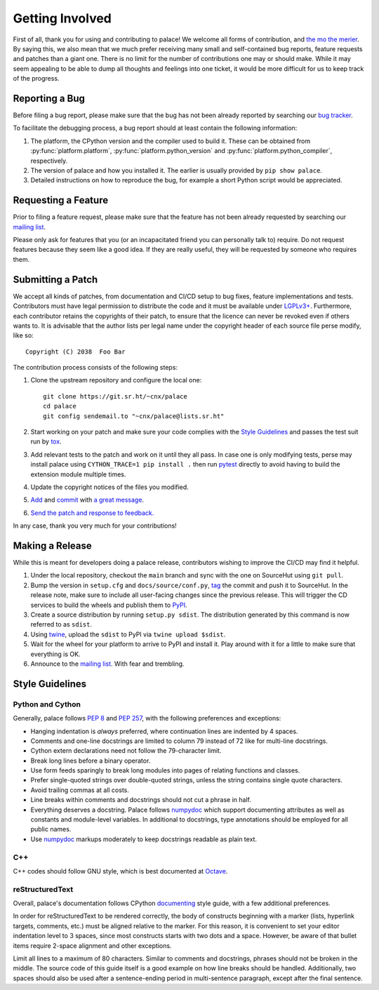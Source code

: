 Getting Involved
================

First of all, thank you for using and contributing to palace!  We welcome
all forms of contribution, and `the mo the merier`_.  By saying this, we also
mean that we much prefer receiving many small and self-contained bug reports,
feature requests and patches than a giant one.  There is no limit for
the number of contributions one may or should make.  While it may seem
appealing to be able to dump all thoughts and feelings into one ticket,
it would be more difficult for us to keep track of the progress.

Reporting a Bug
---------------

Before filing a bug report, please make sure that the bug has not been
already reported by searching our `bug tracker`_.

To facilitate the debugging process, a bug report should at least contain
the following information:

#. The platform, the CPython version and the compiler used to build it.
   These can be obtained from :py:func:`platform.platform`,
   :py:func:`platform.python_version` and :py:func:`platform.python_compiler`,
   respectively.
#. The version of palace and how you installed it.
   The earlier is usually provided by ``pip show palace``.
#. Detailed instructions on how to reproduce the bug,
   for example a short Python script would be appreciated.

Requesting a Feature
--------------------

Prior to filing a feature request, please make sure that the feature
has not been already requested by searching our `mailing list`_.

Please only ask for features that you (or an incapacitated friend
you can personally talk to) require.  Do not request features because
they seem like a good idea.  If they are really useful, they will be
requested by someone who requires them.

Submitting a Patch
------------------

We accept all kinds of patches, from documentation and CI/CD setup
to bug fixes, feature implementations and tests.  Contributors must
have legal permission to distribute the code and it must be available
under `LGPLv3+`_.  Furthermore, each contributor retains the copyrights
of their patch, to ensure that the licence can never be revoked
even if others wants to.  It is advisable that the author lists
per legal name under the copyright header of each source file
perse modify, like so::

   Copyright (C) 2038  Foo Bar

The contribution process consists of the following steps:

#. Clone the upstream repository and configure the local one::

      git clone https://git.sr.ht/~cnx/palace
      cd palace
      git config sendemail.to "~cnx/palace@lists.sr.ht"

#. Start working on your patch and make sure your code complies with
   the `Style Guidelines`_ and passes the test suit run by tox_.
#. Add relevant tests to the patch and work on it until they all pass.
   In case one is only modifying tests, perse may install palace using
   ``CYTHON_TRACE=1 pip install .`` then run pytest_ directly to avoid
   having to build the extension module multiple times.
#. Update the copyright notices of the files you modified.
#. Add_ and commit_ with `a great message`_.
#. `Send the patch and response to feedback. <git-send-email>`_

In any case, thank you very much for your contributions!

Making a Release
----------------

While this is meant for developers doing a palace release, contributors wishing
to improve the CI/CD may find it helpful.

#. Under the local repository, checkout the ``main`` branch
   and sync with the one on SourceHut using ``git pull``.
#. Bump the version in ``setup.cfg`` and ``docs/source/conf.py``,
   tag_ the commit and push it to SourceHut.  In the release note, make sure
   to include all user-facing changes since the previous release.  This will
   trigger the CD services to build the wheels and publish them to PyPI_.
#. Create a source distribution by running ``setup.py sdist``.
   The distribution generated by this command is now referred to as ``sdist``.
#. Using twine_, upload the ``sdist`` to PyPI via ``twine upload $sdist``.
#. Wait for the wheel for your platform to arrive to PyPI and install it.
   Play around with it for a little to make sure that everything is OK.
#. Announce to the `mailing list`_.  With fear and trembling.

Style Guidelines
----------------

Python and Cython
^^^^^^^^^^^^^^^^^

Generally, palace follows :pep:`8` and :pep:`257`,
with the following preferences and exceptions:

* Hanging indentation is *always* preferred,
  where continuation lines are indented by 4 spaces.
* Comments and one-line docstrings are limited to column 79
  instead of 72 like for multi-line docstrings.
* Cython extern declarations need not follow the 79-character limit.
* Break long lines before a binary operator.
* Use form feeds sparingly to break long modules
  into pages of relating functions and classes.
* Prefer single-quoted strings over double-quoted strings,
  unless the string contains single quote characters.
* Avoid trailing commas at all costs.
* Line breaks within comments and docstrings should not cut a phrase in half.
* Everything deserves a docstring.  Palace follows numpydoc_ which support
  documenting attributes as well as constants and module-level variables.
  In additional to docstrings, type annotations should be employed
  for all public names.
* Use numpydoc_ markups moderately to keep docstrings readable as plain text.

C++
^^^

C++ codes should follow GNU style, which is best documented at Octave_.

reStructuredText
^^^^^^^^^^^^^^^^

Overall, palace's documentation follows CPython documenting_ style guide,
with a few additional preferences.

In order for reStructuredText to be rendered correctly, the body of
constructs beginning with a marker (lists, hyperlink targets, comments, etc.)
must be aligned relative to the marker.  For this reason, it is convenient
to set your editor indentation level to 3 spaces, since most constructs
starts with two dots and a space.  However, be aware of that bullet items
require 2-space alignment and other exceptions.

Limit all lines to a maximum of 80 characters.  Similar to comments
and docstrings, phrases should not be broken in the middle.
The source code of this guide itself is a good example on how line breaks
should be handled.  Additionally, two spaces should also be used
after a sentence-ending period in multi-sentence paragraph,
except after the final sentence.

.. _the mo the merier:
   https://www.phrases.org.uk/meanings/the-more-the-merrier.html
.. _bug tracker: https://todo.sr.ht/~cnx/palace
.. _mailing list: https://lists.sr.ht/~cnx/palace
.. _LGPLv3+: https://www.gnu.org/licenses/lgpl-3.0.en.html
.. _tox: https://tox.readthedocs.io
.. _pytest: https://docs.pytest.org
.. _Add: https://git-scm.com/docs/git-add
.. _commit: https://git-scm.com/docs/git-commit
.. _a great message: https://chris.beams.io/posts/git-commit/#seven-rules
.. _git-send-email: https://git-send-email.io
.. _tag: https://git-scm.com/docs/git-tag
.. _PyPI: https://pypi.org
.. _twine: https://twine.readthedocs.io
.. _numpydoc: https://numpydoc.readthedocs.io/en/latest/format.html
.. _Octave: https://wiki.octave.org/C%2B%2B_style_guide
.. _documenting: https://devguide.python.org/documenting/#style-guide
